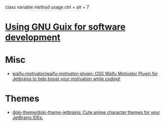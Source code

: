 :PROPERTIES:
:ID:       40eac724-f42c-4b5e-85ee-24391dc70614
:END:
class variable method usage
ctrl + alt + 7
* [[https://www.draketo.de/software/guix-work.html#intellij][Using GNU Guix for software development]]
* Misc
- [[https://github.com/waifu-motivator/waifu-motivator-plugin][waifu-motivator/waifu-motivator-plugin: OSS Waifu Motivator Plugin for Jetbrains to help boost your motivation while coding!]]
* Themes
- [[https://github.com/doki-theme/doki-theme-jetbrains][doki-theme/doki-theme-jetbrains: Cute anime character themes for your JetBrains IDEs.]]
